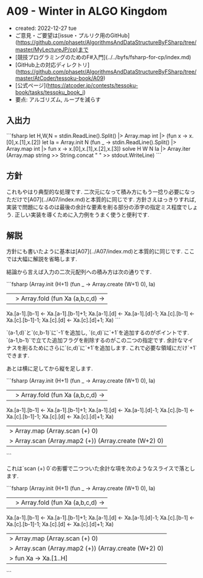 * A09 - Winter in ALGO Kingdom
- created: 2022-12-27 tue
- ご意見・ご要望は[issue・プルリク用のGitHub](https://github.com/phasetr/AlgorithmsAndDataStructureByFSharp/tree/master/MyLectureJP/cp)まで
- [競技プログラミングのためのF#入門](../../byfs/fsharp-for-cp/index.md)
- [GitHub上の対応ディレクトリ](https://github.com/phasetr/AlgorithmsAndDataStructureByFSharp/tree/master/AtCoder/tessoku-book/A09)
- [公式ページ](https://atcoder.jp/contests/tessoku-book/tasks/tessoku_book_i)
- 要点: アルゴリズム, ループを減らす
** 入出力
```fsharp
let H,W,N = stdin.ReadLine().Split() |> Array.map int |> (fun x -> x.[0],x.[1],x.[2])
let Ia = Array.init N (fun _ -> stdin.ReadLine().Split() |> Array.map int |> fun x -> x.[0],x.[1],x.[2],x.[3])
solve H W N Ia |> Array.iter (Array.map string >> String.concat " " >> stdout.WriteLine)
```
** 方針
これもやはり典型的な処理です.
二次元になって積み方にもう一捻り必要になっただけで[A07](../A07/index.md)と本質的に同じです.
方針さえはっきりすれば,
実装で問題になるのは最後の余計な要素を削る部分の添字の指定ミス程度でしょう.
正しい実装を導くために入力例をうまく使うと便利です.
** 解説
方針にも書いたように基本は[A07](../A07/index.md)と本質的に同じです.
ここでは大幅に解説を省略します.

結論から言えば入力の二次元配列への積み方は次の通りです.

```fsharp
  (Array.init (H+1) (fun _ -> Array.create (W+1) 0), Ia)
  ||> Array.fold (fun Xa (a,b,c,d) ->
    Xa.[a-1].[b-1] <- Xa.[a-1].[b-1]+1;
    Xa.[a-1].[d] <- Xa.[a-1].[d]-1;
    Xa.[c].[b-1] <- Xa.[c].[b-1]-1;
    Xa.[c].[d] <- Xa.[c].[d]+1;
    Xa)
```

`(a-1,d)`と`(c,b-1)`に`-1`を追加し,
`(c,d)`に`+1`を追加するのがポイントです.
`(a-1,b-1)`で立てた追加フラグを削除するのがこの二つの指定です.
余計なマイナスを削るためにさらに`(c,d)`に`+1`を追加します.
これで必要な領域にだけ`+1`できます.

あとは横に足してから縦を足します.

```fsharp
  (Array.init (H+1) (fun _ -> Array.create (W+1) 0), Ia)
  ||> Array.fold (fun Xa (a,b,c,d) ->
    Xa.[a-1].[b-1] <- Xa.[a-1].[b-1]+1;
    Xa.[a-1].[d] <- Xa.[a-1].[d]-1;
    Xa.[c].[b-1] <- Xa.[c].[b-1]-1;
    Xa.[c].[d] <- Xa.[c].[d]+1;
    Xa)
  |> Array.map (Array.scan (+) 0)
  |> Array.scan (Array.map2 (+)) (Array.create (W+2) 0)
```

これは`scan (+) 0`の影響で二つついた余計な項を次のようなスライスで落とします.

```fsharp
  (Array.init (H+1) (fun _ -> Array.create (W+1) 0), Ia)
  ||> Array.fold (fun Xa (a,b,c,d) ->
    Xa.[a-1].[b-1] <- Xa.[a-1].[b-1]+1;
    Xa.[a-1].[d] <- Xa.[a-1].[d]-1;
    Xa.[c].[b-1] <- Xa.[c].[b-1]-1;
    Xa.[c].[d] <- Xa.[c].[d]+1;
    Xa)
  |> Array.map (Array.scan (+) 0)
  |> Array.scan (Array.map2 (+)) (Array.create (W+2) 0)
  |> fun Xa -> Xa.[1..H] |> Array.map (fun Ra -> Ra.[1..W])
```

